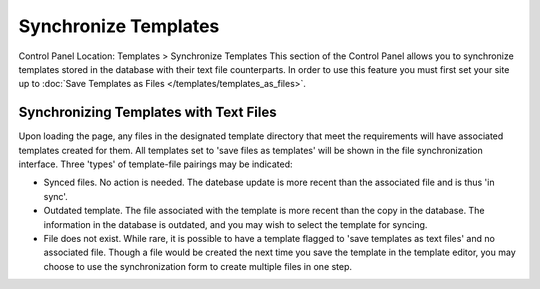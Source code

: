 Synchronize Templates
=====================

Control Panel Location: Templates > Synchronize Templates
This section of the Control Panel allows you to synchronize templates
stored in the database with their text file counterparts. In order to
use this feature you must first set your site up to :doc:`Save Templates as
Files </templates/templates_as_files>`.

Synchronizing Templates with Text Files
---------------------------------------

|Template Synchronize|

Upon loading the page, any files in the designated template directory
that meet the requirements will have associated templates created for
them. All templates set to 'save files as templates' will be shown in
the file synchronization interface. Three 'types' of template-file
pairings may be indicated:

-  Synced files. No action is needed. The datebase update is more recent
   than the associated file and is thus 'in sync'.
-  Outdated template. The file associated with the template is more
   recent than the copy in the database. The information in the database
   is outdated, and you may wish to select the template for syncing.
-  File does not exist. While rare, it is possible to have a template
   flagged to 'save templates as text files' and no associated file.
   Though a file would be created the next time you save the template in
   the template editor, you may choose to use the synchronization form
   to create multiple files in one step.

.. |Template Synchronize| image:: ../../../images/template_synchronize.png
